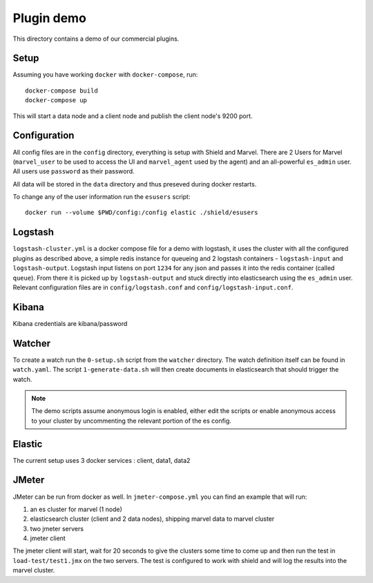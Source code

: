Plugin demo
============

This directory contains a demo of our commercial plugins.

Setup
-----

Assuming you have working ``docker`` with ``docker-compose``, run::

    docker-compose build
    docker-compose up

This will start a data node and a client node and publish the client node's
9200 port.

Configuration
-------------

All config files are in the ``config`` directory, everything is setup with
Shield and Marvel. There are 2 Users for Marvel (``marvel_user`` to be used to
access the UI and ``marvel_agent`` used by the agent) and an all-powerful
``es_admin`` user. All users use ``password`` as their password.

All data will be stored in the ``data`` directory and thus preseved during
docker restarts.

To change any of the user information run the ``esusers`` script::

    docker run --volume $PWD/config:/config elastic ./shield/esusers

Logstash
--------

``logstash-cluster.yml`` is a docker compose file for a demo with logstash, it
uses the cluster with all the configured plugins as described above, a simple
redis instance for queueing and 2 logstash containers - ``logstash-input`` and
``logstash-output``. Logstash input listens on port ``1234`` for any json and
passes it into the redis container (called ``queue``). From there it is picked
up by ``logstash-output`` and stuck directly into elasticsearch using the
``es_admin`` user. Relevant configuration files are in ``config/logstash.conf``
and ``config/logstash-input.conf``.

Kibana
------

Kibana credentials  are kibana/password


Watcher
-------

To create a watch run the ``0-setup.sh`` script from the ``watcher`` directory.
The watch definition itself can be found in ``watch.yaml``. The script
``1-generate-data.sh`` will then create documents in elasticsearch that should
trigger the watch.

.. note::

    The demo scripts assume anonymous login is enabled, either edit the scripts
    or enable anonymous access to your cluster by uncommenting the relevant
    portion of the es config.


Elastic
--------

The current setup uses 3 docker services : client, data1, data2


JMeter
-------

JMeter can be run from docker as well. In ``jmeter-compose.yml`` you can find
an example that will run:

1. an es cluster for marvel (1 node)

2. elasticsearch cluster (client and 2 data nodes), shipping marvel data to marvel cluster

3. two jmeter servers

4. jmeter client

The jmeter client will start, wait for 20 seconds to give the clusters some
time to come up and then run the test in ``load-test/test1.jmx`` on the two
servers. The test is configured to work with shield and will log the results
into the marvel cluster.

